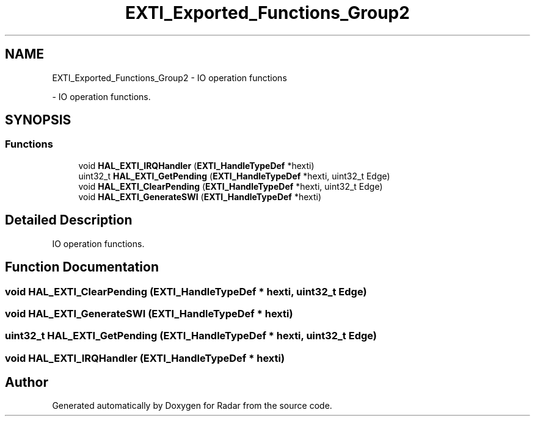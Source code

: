 .TH "EXTI_Exported_Functions_Group2" 3 "Version 1.0.0" "Radar" \" -*- nroff -*-
.ad l
.nh
.SH NAME
EXTI_Exported_Functions_Group2 \- IO operation functions
.PP
 \- IO operation functions\&.  

.SH SYNOPSIS
.br
.PP
.SS "Functions"

.in +1c
.ti -1c
.RI "void \fBHAL_EXTI_IRQHandler\fP (\fBEXTI_HandleTypeDef\fP *hexti)"
.br
.ti -1c
.RI "uint32_t \fBHAL_EXTI_GetPending\fP (\fBEXTI_HandleTypeDef\fP *hexti, uint32_t Edge)"
.br
.ti -1c
.RI "void \fBHAL_EXTI_ClearPending\fP (\fBEXTI_HandleTypeDef\fP *hexti, uint32_t Edge)"
.br
.ti -1c
.RI "void \fBHAL_EXTI_GenerateSWI\fP (\fBEXTI_HandleTypeDef\fP *hexti)"
.br
.in -1c
.SH "Detailed Description"
.PP 
IO operation functions\&. 


.SH "Function Documentation"
.PP 
.SS "void HAL_EXTI_ClearPending (\fBEXTI_HandleTypeDef\fP * hexti, uint32_t Edge)"

.SS "void HAL_EXTI_GenerateSWI (\fBEXTI_HandleTypeDef\fP * hexti)"

.SS "uint32_t HAL_EXTI_GetPending (\fBEXTI_HandleTypeDef\fP * hexti, uint32_t Edge)"

.SS "void HAL_EXTI_IRQHandler (\fBEXTI_HandleTypeDef\fP * hexti)"

.SH "Author"
.PP 
Generated automatically by Doxygen for Radar from the source code\&.
